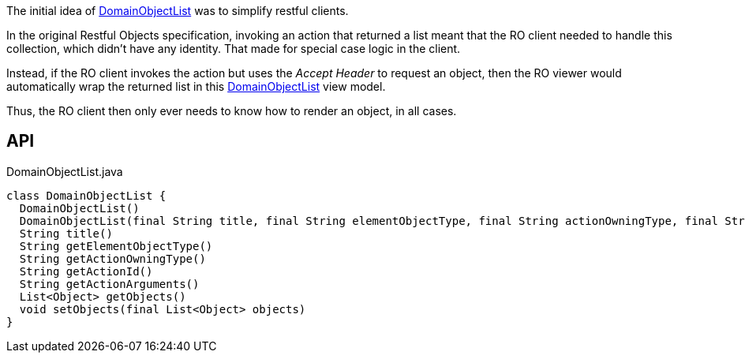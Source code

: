 :Notice: Licensed to the Apache Software Foundation (ASF) under one or more contributor license agreements. See the NOTICE file distributed with this work for additional information regarding copyright ownership. The ASF licenses this file to you under the Apache License, Version 2.0 (the "License"); you may not use this file except in compliance with the License. You may obtain a copy of the License at. http://www.apache.org/licenses/LICENSE-2.0 . Unless required by applicable law or agreed to in writing, software distributed under the License is distributed on an "AS IS" BASIS, WITHOUT WARRANTIES OR  CONDITIONS OF ANY KIND, either express or implied. See the License for the specific language governing permissions and limitations under the License.

The initial idea of xref:refguide:applib:index/domain/DomainObjectList.adoc[DomainObjectList] was to simplify restful clients.

In the original Restful Objects specification, invoking an action that returned a list meant that the RO client needed to handle this collection, which didn't have any identity. That made for special case logic in the client.

Instead, if the RO client invokes the action but uses the _Accept Header_ to request an object, then the RO viewer would automatically wrap the returned list in this xref:refguide:applib:index/domain/DomainObjectList.adoc[DomainObjectList] view model.

Thus, the RO client then only ever needs to know how to render an object, in all cases.

== API

[source,java]
.DomainObjectList.java
----
class DomainObjectList {
  DomainObjectList()
  DomainObjectList(final String title, final String elementObjectType, final String actionOwningType, final String actionId, final String actionArguments)
  String title()
  String getElementObjectType()
  String getActionOwningType()
  String getActionId()
  String getActionArguments()
  List<Object> getObjects()
  void setObjects(final List<Object> objects)
}
----

